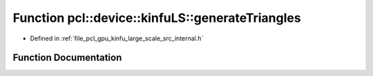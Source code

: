 .. _exhale_function_kinfu__large__scale_2src_2internal_8h_1a63cea2ffef0b2445a60e32cd0f8179c7:

Function pcl::device::kinfuLS::generateTriangles
================================================

- Defined in :ref:`file_pcl_gpu_kinfu_large_scale_src_internal.h`


Function Documentation
----------------------


.. doxygenfunction:: pcl::device::kinfuLS::generateTriangles(const PtrStep<short2>&, const DeviceArray2D<int>&, const float3&, DeviceArray<PointType>&)
